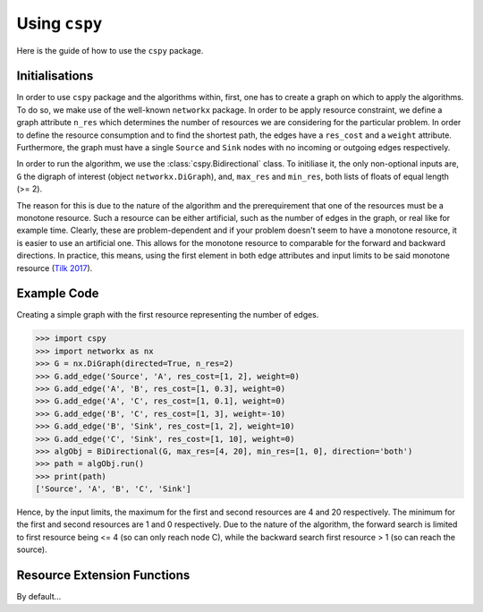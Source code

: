 Using ``cspy``
============

Here is the guide of how to use the ``cspy`` package.

Initialisations
~~~~~~~~~~~~~~~
In order to use ``cspy`` package and the algorithms within, first, one has to create a graph on which to apply the algorithms. To do so, we make use of the well-known ``networkx`` package. In order to be apply resource constraint, we define a graph attribute ``n_res`` which determines the number of resources we are considering for the particular problem. In order to define the resource consumption and to find the shortest path, the edges have a ``res_cost`` and a ``weight`` attribute. Furthermore, the graph must have a single ``Source`` and ``Sink`` nodes with no incoming or outgoing edges respectively.

In order to run the algorithm, we use the :class:`cspy.Bidirectional` class. To initiliase it, the only non-optional inputs are, ``G`` the digraph of interest (object ``networkx.DiGraph``), and, ``max_res`` and ``min_res``, both lists of floats of equal length (>= 2). 

The reason for this is due to the nature of the algorithm and the prerequirement that one of the resources must be a monotone resource. Such a resource can be either artificial, such as the number of edges in the graph, or real like for example time. Clearly, these are problem-dependent and if your problem doesn't seem to have a monotone resource, it is easier to use an artificial one.
This allows for the monotone resource to comparable for the forward and backward directions. In practice, this means, using the first element in both edge attributes and input limits to be said monotone resource (`Tilk 2017`_).

.. _Tilk 2017: https://www.sciencedirect.com/science/article/pii/S0377221717302035

Example Code
~~~~~~~~~~~~

Creating a simple graph with the first resource representing the number of edges.

.. code-block:: python

    >>> import cspy
    >>> import networkx as nx
    >>> G = nx.DiGraph(directed=True, n_res=2)
    >>> G.add_edge('Source', 'A', res_cost=[1, 2], weight=0)
    >>> G.add_edge('A', 'B', res_cost=[1, 0.3], weight=0)
    >>> G.add_edge('A', 'C', res_cost=[1, 0.1], weight=0)
    >>> G.add_edge('B', 'C', res_cost=[1, 3], weight=-10)
    >>> G.add_edge('B', 'Sink', res_cost=[1, 2], weight=10)
    >>> G.add_edge('C', 'Sink', res_cost=[1, 10], weight=0)
    >>> algObj = BiDirectional(G, max_res=[4, 20], min_res=[1, 0], direction='both')
    >>> path = algObj.run()
    >>> print(path)
    ['Source', 'A', 'B', 'C', 'Sink']

Hence, by the input limits, the maximum for the first and second resources are 4 and 20 respectively. The minimum for the first and second resources are 1 and 0 respectively. Due to the nature of the algorithm, the forward search is limited to first resource being <= 4 (so can only reach node C), while the backward search first resource > 1 (so can reach the source).

Resource Extension Functions
~~~~~~~~~~~~~~~~~~~~~~~~~~~~

By default... 